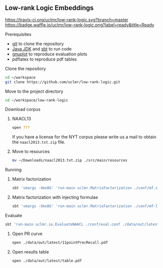 ** Low-rank Logic Embeddings

[[https://travis-ci.org/uclmr/low-rank-logic][https://travis-ci.org/uclmr/low-rank-logic.svg?branch=master]]
[[https://gitter.im/uclmr/low-rank-logic?utm_source=badge&utm_medium=badge&utm_campaign=pr-badge&utm_content=badge][file:https://badges.gitter.im/Join%20Chat.svg]] 
[[https://waffle.io/uclmr/low-rank-logic][https://badge.waffle.io/uclmr/low-rank-logic.png?label=ready&title=Ready]]

**** Prerequisites
- [[http://git-scm.com/][git]] to clone the repository
- [[http://www.oracle.com/technetwork/java/javase/downloads/jdk8-downloads-2133151.html][Java JDK]] and [[http://www.scala-sbt.org/][sbt]] to run code
- [[http://www.gnuplot.info/][gnuplot]] to reproduce evaluation plots
- pdflatex to reproduce pdf tables

**** Clone the repository
#+BEGIN_SRC sh :session mf :results silent
cd ~/workspace
git clone https://github.com/uclmr/low-rank-logic.git
#+END_SRC
**** Move to the project directory
#+BEGIN_SRC sh :session mf :results silent
cd ~/workspace/low-rank-logic
#+END_SRC

**** Download corpus
***** NAACL13
#+BEGIN_SRC sh :session mf :results silent
open ???
#+END_SRC

If you have a license for the NYT corpus please write us a mail to obtain the =naacl2013.txt.zip= file.
***** Move to resources
#+BEGIN_SRC sh :session mf :results silent
mv ~/Downloads/naacl2013.txt.zip ./src/main/resources
#+END_SRC

**** Running
***** Matrix factorization
#+BEGIN_SRC sh :session mf :results silent
sbt 'vmargs -Xmx8G' 'run-main uclmr.MatrixFactorization ./conf/mf.conf'
#+END_SRC

***** Matrix factorization with injecting formulae
#+BEGIN_SRC sh :session mf :results silent
sbt 'vmargs -Xmx8G' 'run-main uclmr.MatrixFactorization ./conf/mf-logic.conf'
#+END_SRC

**** Evaluate
#+BEGIN_SRC sh :session mf :results silent 
sbt 'run-main uclmr.io.EvaluateNAACL ./conf/eval.conf ./data/out/latest/predict.txt'
#+END_SRC

***** Open PR curve 
#+BEGIN_SRC sh :session mf :results silent 
open ./data/out/latest/11pointPrecRecall.pdf
#+END_SRC

***** Open results table
#+BEGIN_SRC sh :session mf :results silent 
open ./data/out/latest/table.pdf
#+END_SRC
